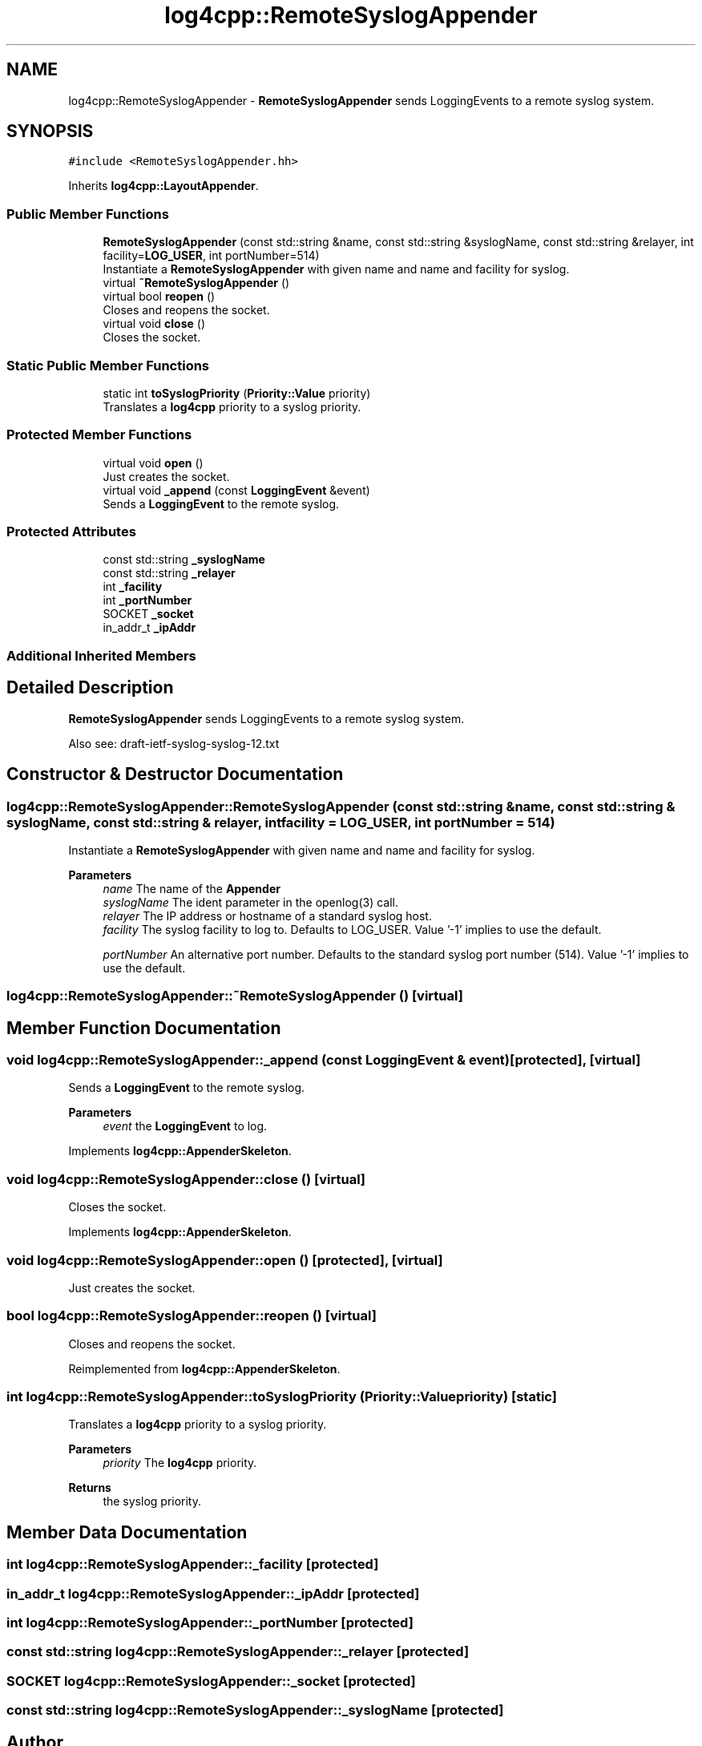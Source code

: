 .TH "log4cpp::RemoteSyslogAppender" 3 "Wed Jul 12 2023" "Version 1.1" "log4cpp" \" -*- nroff -*-
.ad l
.nh
.SH NAME
log4cpp::RemoteSyslogAppender \- \fBRemoteSyslogAppender\fP sends LoggingEvents to a remote syslog system\&.  

.SH SYNOPSIS
.br
.PP
.PP
\fC#include <RemoteSyslogAppender\&.hh>\fP
.PP
Inherits \fBlog4cpp::LayoutAppender\fP\&.
.SS "Public Member Functions"

.in +1c
.ti -1c
.RI "\fBRemoteSyslogAppender\fP (const std::string &name, const std::string &syslogName, const std::string &relayer, int facility=\fBLOG_USER\fP, int portNumber=514)"
.br
.RI "Instantiate a \fBRemoteSyslogAppender\fP with given name and name and facility for syslog\&. "
.ti -1c
.RI "virtual \fB~RemoteSyslogAppender\fP ()"
.br
.ti -1c
.RI "virtual bool \fBreopen\fP ()"
.br
.RI "Closes and reopens the socket\&. "
.ti -1c
.RI "virtual void \fBclose\fP ()"
.br
.RI "Closes the socket\&. "
.in -1c
.SS "Static Public Member Functions"

.in +1c
.ti -1c
.RI "static int \fBtoSyslogPriority\fP (\fBPriority::Value\fP priority)"
.br
.RI "Translates a \fBlog4cpp\fP priority to a syslog priority\&. "
.in -1c
.SS "Protected Member Functions"

.in +1c
.ti -1c
.RI "virtual void \fBopen\fP ()"
.br
.RI "Just creates the socket\&. "
.ti -1c
.RI "virtual void \fB_append\fP (const \fBLoggingEvent\fP &event)"
.br
.RI "Sends a \fBLoggingEvent\fP to the remote syslog\&. "
.in -1c
.SS "Protected Attributes"

.in +1c
.ti -1c
.RI "const std::string \fB_syslogName\fP"
.br
.ti -1c
.RI "const std::string \fB_relayer\fP"
.br
.ti -1c
.RI "int \fB_facility\fP"
.br
.ti -1c
.RI "int \fB_portNumber\fP"
.br
.ti -1c
.RI "SOCKET \fB_socket\fP"
.br
.ti -1c
.RI "in_addr_t \fB_ipAddr\fP"
.br
.in -1c
.SS "Additional Inherited Members"
.SH "Detailed Description"
.PP 
\fBRemoteSyslogAppender\fP sends LoggingEvents to a remote syslog system\&. 

Also see: draft-ietf-syslog-syslog-12\&.txt 
.SH "Constructor & Destructor Documentation"
.PP 
.SS "log4cpp::RemoteSyslogAppender::RemoteSyslogAppender (const std::string & name, const std::string & syslogName, const std::string & relayer, int facility = \fC\fBLOG_USER\fP\fP, int portNumber = \fC514\fP)"

.PP
Instantiate a \fBRemoteSyslogAppender\fP with given name and name and facility for syslog\&. 
.PP
\fBParameters\fP
.RS 4
\fIname\fP The name of the \fBAppender\fP 
.br
\fIsyslogName\fP The ident parameter in the openlog(3) call\&. 
.br
\fIrelayer\fP The IP address or hostname of a standard syslog host\&. 
.br
\fIfacility\fP The syslog facility to log to\&. Defaults to LOG_USER\&. Value '-1' implies to use the default\&. 
.br
 
.br
\fIportNumber\fP An alternative port number\&. Defaults to the standard syslog port number (514)\&. Value '-1' implies to use the default\&. 
.br
 
.RE
.PP

.SS "log4cpp::RemoteSyslogAppender::~RemoteSyslogAppender ()\fC [virtual]\fP"

.SH "Member Function Documentation"
.PP 
.SS "void log4cpp::RemoteSyslogAppender::_append (const \fBLoggingEvent\fP & event)\fC [protected]\fP, \fC [virtual]\fP"

.PP
Sends a \fBLoggingEvent\fP to the remote syslog\&. 
.PP
\fBParameters\fP
.RS 4
\fIevent\fP the \fBLoggingEvent\fP to log\&. 
.RE
.PP

.PP
Implements \fBlog4cpp::AppenderSkeleton\fP\&.
.SS "void log4cpp::RemoteSyslogAppender::close ()\fC [virtual]\fP"

.PP
Closes the socket\&. 
.PP
Implements \fBlog4cpp::AppenderSkeleton\fP\&.
.SS "void log4cpp::RemoteSyslogAppender::open ()\fC [protected]\fP, \fC [virtual]\fP"

.PP
Just creates the socket\&. 
.SS "bool log4cpp::RemoteSyslogAppender::reopen ()\fC [virtual]\fP"

.PP
Closes and reopens the socket\&. 
.PP
Reimplemented from \fBlog4cpp::AppenderSkeleton\fP\&.
.SS "int log4cpp::RemoteSyslogAppender::toSyslogPriority (\fBPriority::Value\fP priority)\fC [static]\fP"

.PP
Translates a \fBlog4cpp\fP priority to a syslog priority\&. 
.PP
\fBParameters\fP
.RS 4
\fIpriority\fP The \fBlog4cpp\fP priority\&. 
.RE
.PP
\fBReturns\fP
.RS 4
the syslog priority\&. 
.RE
.PP

.SH "Member Data Documentation"
.PP 
.SS "int log4cpp::RemoteSyslogAppender::_facility\fC [protected]\fP"

.SS "in_addr_t log4cpp::RemoteSyslogAppender::_ipAddr\fC [protected]\fP"

.SS "int log4cpp::RemoteSyslogAppender::_portNumber\fC [protected]\fP"

.SS "const std::string log4cpp::RemoteSyslogAppender::_relayer\fC [protected]\fP"

.SS "SOCKET log4cpp::RemoteSyslogAppender::_socket\fC [protected]\fP"

.SS "const std::string log4cpp::RemoteSyslogAppender::_syslogName\fC [protected]\fP"


.SH "Author"
.PP 
Generated automatically by Doxygen for log4cpp from the source code\&.
